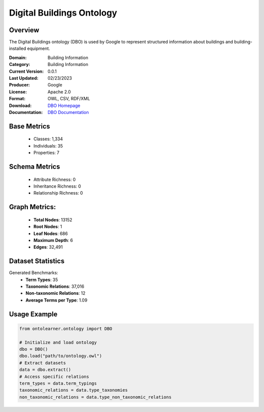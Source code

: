 Digital Buildings Ontology
===========================

Overview
-----------------
The Digital Buildings ontology (DBO) is used by Google to represent structured information
about buildings and building-installed equipment.

:Domain: Building Information
:Category: Building Information
:Current Version: 0.0.1
:Last Updated: 02/23/2023
:Producer: Google
:License: Apache 2.0
:Format: OWL, CSV, RDF/XML
:Download: `DBO Homepage <https://github.com/google/digitalbuildings?tab=readme-ov-file>`_
:Documentation: `DBO Documentation <https://github.com/google/digitalbuildings?tab=readme-ov-file>`_

Base Metrics
---------------
    - Classes: 1,334
    - Individuals: 35
    - Properties: 7

Schema Metrics
---------------
    - Attribute Richness: 0
    - Inheritance Richness: 0
    - Relationship Richness: 0

Graph Metrics:
------------------
    - **Total Nodes**: 13152
    - **Root Nodes**: 1
    - **Leaf Nodes**: 686
    - **Maximum Depth**: 6
    - **Edges**: 32,491

Dataset Statistics
-----------------
Generated Benchmarks:
    - **Term Types**: 35
    - **Taxonomic Relations**: 37,016
    - **Non-taxonomic Relations**: 12
    - **Average Terms per Type**: 1.09

Usage Example
------------------
.. code-block:: python

   from ontolearner.ontology import DBO

   # Initialize and load ontology
   dbo = DBO()
   dbo.load("path/to/ontology.owl")
   # Extract datasets
   data = dbo.extract()
   # Access specific relations
   term_types = data.term_typings
   taxonomic_relations = data.type_taxonomies
   non_taxonomic_relations = data.type_non_taxonomic_relations
